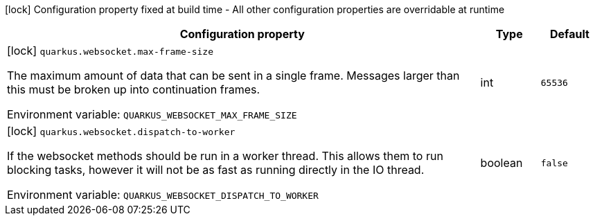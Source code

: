 :summaryTableId: quarkus-websockets-client_quarkus-websocket
[.configuration-legend]
icon:lock[title=Fixed at build time] Configuration property fixed at build time - All other configuration properties are overridable at runtime
[.configuration-reference.searchable, cols="80,.^10,.^10"]
|===

h|[.header-title]##Configuration property##
h|Type
h|Default

a|icon:lock[title=Fixed at build time] [[quarkus-websockets-client_quarkus-websocket-max-frame-size]] [.property-path]##`quarkus.websocket.max-frame-size`##

[.description]
--
The maximum amount of data that can be sent in a single frame. Messages larger than this must be broken up into continuation frames.


ifdef::add-copy-button-to-env-var[]
Environment variable: env_var_with_copy_button:+++QUARKUS_WEBSOCKET_MAX_FRAME_SIZE+++[]
endif::add-copy-button-to-env-var[]
ifndef::add-copy-button-to-env-var[]
Environment variable: `+++QUARKUS_WEBSOCKET_MAX_FRAME_SIZE+++`
endif::add-copy-button-to-env-var[]
--
|int
|`65536`

a|icon:lock[title=Fixed at build time] [[quarkus-websockets-client_quarkus-websocket-dispatch-to-worker]] [.property-path]##`quarkus.websocket.dispatch-to-worker`##

[.description]
--
If the websocket methods should be run in a worker thread. This allows them to run blocking tasks, however it will not be as fast as running directly in the IO thread.


ifdef::add-copy-button-to-env-var[]
Environment variable: env_var_with_copy_button:+++QUARKUS_WEBSOCKET_DISPATCH_TO_WORKER+++[]
endif::add-copy-button-to-env-var[]
ifndef::add-copy-button-to-env-var[]
Environment variable: `+++QUARKUS_WEBSOCKET_DISPATCH_TO_WORKER+++`
endif::add-copy-button-to-env-var[]
--
|boolean
|`false`

|===


:!summaryTableId: